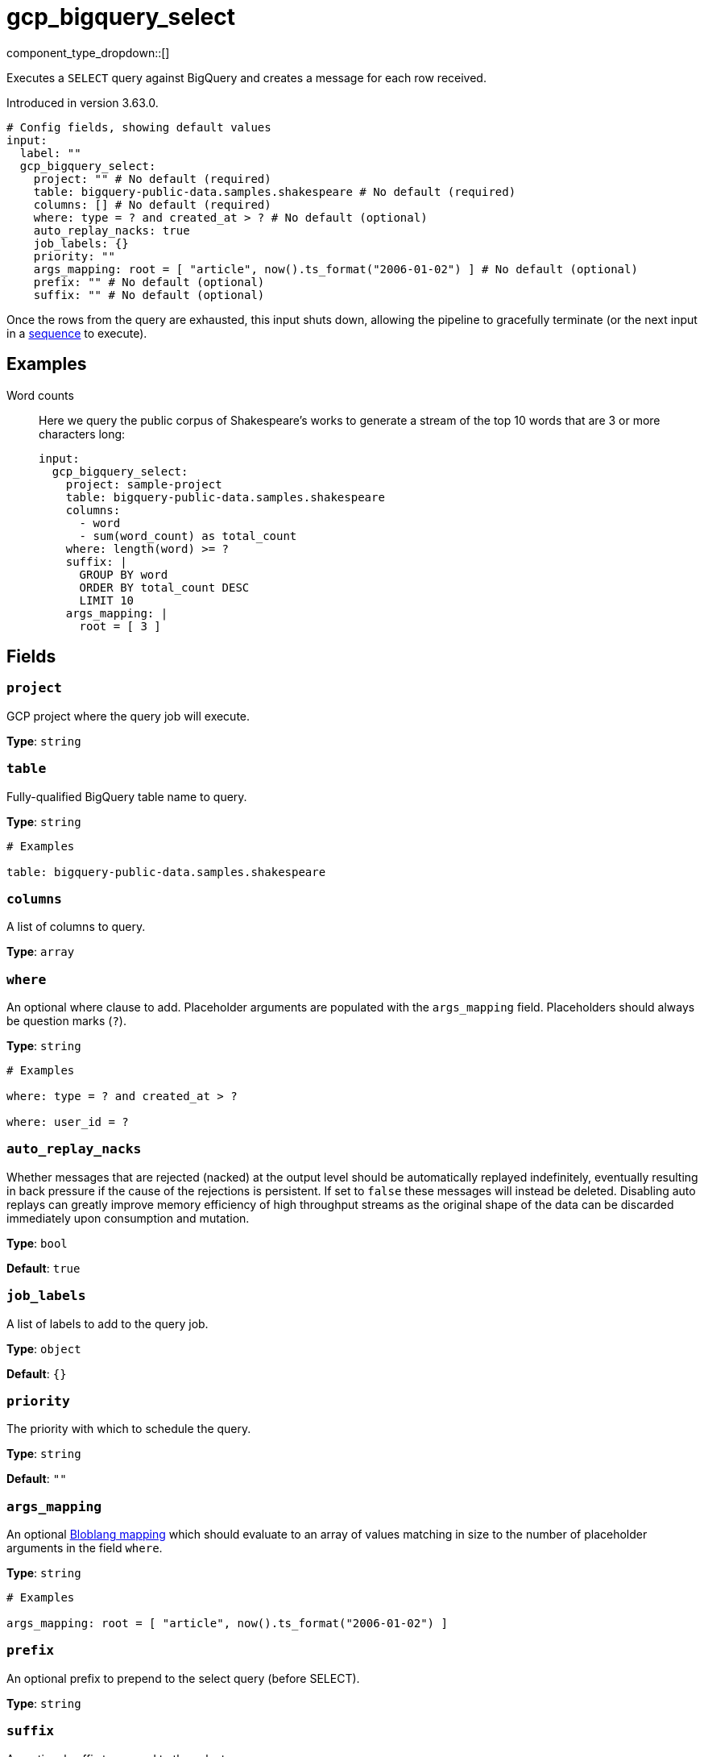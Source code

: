 = gcp_bigquery_select
:type: input
:status: beta
:categories: ["Services","GCP"]



////
     THIS FILE IS AUTOGENERATED!

     To make changes, edit the corresponding source file under:

     https://github.com/redpanda-data/connect/tree/main/internal/impl/<provider>.

     And:

     https://github.com/redpanda-data/connect/tree/main/cmd/tools/docs_gen/templates/plugin.adoc.tmpl
////


component_type_dropdown::[]


Executes a `SELECT` query against BigQuery and creates a message for each row received.

Introduced in version 3.63.0.

```yml
# Config fields, showing default values
input:
  label: ""
  gcp_bigquery_select:
    project: "" # No default (required)
    table: bigquery-public-data.samples.shakespeare # No default (required)
    columns: [] # No default (required)
    where: type = ? and created_at > ? # No default (optional)
    auto_replay_nacks: true
    job_labels: {}
    priority: ""
    args_mapping: root = [ "article", now().ts_format("2006-01-02") ] # No default (optional)
    prefix: "" # No default (optional)
    suffix: "" # No default (optional)
```

Once the rows from the query are exhausted, this input shuts down, allowing the pipeline to gracefully terminate (or the next input in a xref:components:inputs/sequence.adoc[sequence] to execute).

== Examples

[tabs]
======
Word counts::
+
--


Here we query the public corpus of Shakespeare's works to generate a stream of the top 10 words that are 3 or more characters long:

```yaml
input:
  gcp_bigquery_select:
    project: sample-project
    table: bigquery-public-data.samples.shakespeare
    columns:
      - word
      - sum(word_count) as total_count
    where: length(word) >= ?
    suffix: |
      GROUP BY word
      ORDER BY total_count DESC
      LIMIT 10
    args_mapping: |
      root = [ 3 ]
```

--
======

== Fields

=== `project`

GCP project where the query job will execute.


*Type*: `string`


=== `table`

Fully-qualified BigQuery table name to query.


*Type*: `string`


```yml
# Examples

table: bigquery-public-data.samples.shakespeare
```

=== `columns`

A list of columns to query.


*Type*: `array`


=== `where`

An optional where clause to add. Placeholder arguments are populated with the `args_mapping` field. Placeholders should always be question marks (`?`).


*Type*: `string`


```yml
# Examples

where: type = ? and created_at > ?

where: user_id = ?
```

=== `auto_replay_nacks`

Whether messages that are rejected (nacked) at the output level should be automatically replayed indefinitely, eventually resulting in back pressure if the cause of the rejections is persistent. If set to `false` these messages will instead be deleted. Disabling auto replays can greatly improve memory efficiency of high throughput streams as the original shape of the data can be discarded immediately upon consumption and mutation.


*Type*: `bool`

*Default*: `true`

=== `job_labels`

A list of labels to add to the query job.


*Type*: `object`

*Default*: `{}`

=== `priority`

The priority with which to schedule the query.


*Type*: `string`

*Default*: `""`

=== `args_mapping`

An optional xref:guides:bloblang/about.adoc[Bloblang mapping] which should evaluate to an array of values matching in size to the number of placeholder arguments in the field `where`.


*Type*: `string`


```yml
# Examples

args_mapping: root = [ "article", now().ts_format("2006-01-02") ]
```

=== `prefix`

An optional prefix to prepend to the select query (before SELECT).


*Type*: `string`


=== `suffix`

An optional suffix to append to the select query.


*Type*: `string`



